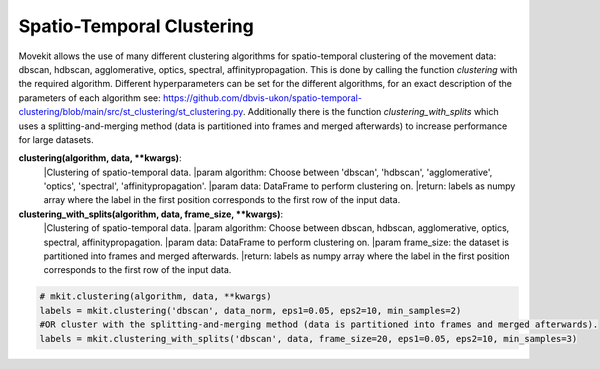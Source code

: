Spatio-Temporal Clustering
===========

Movekit allows the use of many different clustering algorithms for spatio-temporal clustering of the movement data: dbscan, hdbscan, agglomerative, optics, spectral, affinitypropagation.
This is done by calling the function `clustering` with the required algorithm. Different hyperparameters can be set for the different algorithms, for an exact description of the parameters of each algorithm see: https://github.com/dbvis-ukon/spatio-temporal-clustering/blob/main/src/st_clustering/st_clustering.py.
Additionally there is the function `clustering_with_splits` which uses a splitting-and-merging method (data is partitioned into frames and merged afterwards) to increase performance for large datasets.

**clustering(algorithm, data, **kwargs)**:
    |Clustering of spatio-temporal data.
    |param algorithm: Choose between 'dbscan', 'hdbscan', 'agglomerative', 'optics', 'spectral', 'affinitypropagation'.
    |param data: DataFrame to perform clustering on.
    |return: labels as numpy array where the label in the first position corresponds to the first row of the input data.

**clustering_with_splits(algorithm, data, frame_size, **kwargs)**:
    |Clustering of spatio-temporal data.
    |param algorithm: Choose between dbscan, hdbscan, agglomerative, optics, spectral, affinitypropagation.
    |param data: DataFrame to perform clustering on.
    |param frame_size: the dataset is partitioned into frames and merged afterwards.
    |return: labels as numpy array where the label in the first position corresponds to the first row of the input data.

.. code-block:: python

    # mkit.clustering(algorithm, data, **kwargs)
    labels = mkit.clustering('dbscan', data_norm, eps1=0.05, eps2=10, min_samples=2)
    #OR cluster with the splitting-and-merging method (data is partitioned into frames and merged afterwards).
    labels = mkit.clustering_with_splits('dbscan', data, frame_size=20, eps1=0.05, eps2=10, min_samples=3)
